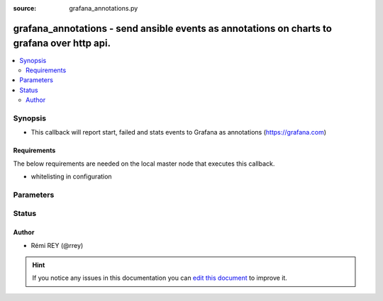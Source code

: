 :source: grafana_annotations.py


.. _grafana_annotations_callback:


grafana_annotations - send ansible events as annotations on charts to grafana over http api.
++++++++++++++++++++++++++++++++++++++++++++++++++++++++++++++++++++++++++++++++++++++++++++

.. versionadded:: 2.6

.. contents::
   :local:
   :depth: 2


Synopsis
--------
- This callback will report start, failed and stats events to Grafana as annotations (https://grafana.com)



Requirements
~~~~~~~~~~~~
The below requirements are needed on the local master node that executes this callback.

- whitelisting in configuration


Parameters
----------

.. raw:: html

    <table  border=0 cellpadding=0 class="documentation-table">
        <tr>
            <th colspan="1">Parameter</th>
            <th>Choices/<font color="blue">Defaults</font></th>
                            <th>Configuration</th>
                        <th width="100%">Comments</th>
        </tr>
                    <tr>
                                                                <td colspan="1">
                    <b>grafana_api_key</b>
                                                                            </td>
                                <td>
                                                                                                                                                            </td>
                                                    <td>
                                                    <div> ini entries:
                                                                    <p>[callback_grafana_annotations ]<br>grafana_api_key = VALUE</p>
                                                            </div>
                                                                                                            <div>env:GRAFANA_API_KEY</div>
                                                                                                </td>
                                                <td>
                                                                        <div>Grafana API key, allowing to authenticate when posting on the HTTP API. If not provided, grafana_login and grafana_password will be required.</div>
                                                                                </td>
            </tr>
                                <tr>
                                                                <td colspan="1">
                    <b>grafana_dashboard_id</b>
                                                                            </td>
                                <td>
                                                                                                                                                            </td>
                                                    <td>
                                                    <div> ini entries:
                                                                    <p>[callback_grafana_annotations ]<br>grafana_dashboard_id = VALUE</p>
                                                            </div>
                                                                                                            <div>env:GRAFANA_DASHBOARD_ID</div>
                                                                                                </td>
                                                <td>
                                                                        <div>The grafana dashboard id where the annotation shall be created.</div>
                                                                                </td>
            </tr>
                                <tr>
                                                                <td colspan="1">
                    <b>grafana_panel_id</b>
                                                                            </td>
                                <td>
                                                                                                                                                            </td>
                                                    <td>
                                                    <div> ini entries:
                                                                    <p>[callback_grafana_annotations ]<br>grafana_panel_id = VALUE</p>
                                                            </div>
                                                                                                            <div>env:GRAFANA_PANEL_ID</div>
                                                                                                </td>
                                                <td>
                                                                        <div>The grafana panel id where the annotation shall be created.</div>
                                                                                </td>
            </tr>
                                <tr>
                                                                <td colspan="1">
                    <b>grafana_password</b>
                                                                            </td>
                                <td>
                                                                                                                                                                    <b>Default:</b><br/><div style="color: blue">ansible</div>
                                    </td>
                                                    <td>
                                                    <div> ini entries:
                                                                    <p>[callback_grafana_annotations ]<br>grafana_password = ansible</p>
                                                            </div>
                                                                                                            <div>env:GRAFANA_PASSWORD</div>
                                                                                                </td>
                                                <td>
                                                                        <div>Grafana password used for authentication. Ignored if grafana_api_key is provided.</div>
                                                                                </td>
            </tr>
                                <tr>
                                                                <td colspan="1">
                    <b>grafana_url</b>
                                        <br/><div style="font-size: small; color: red">required</div>                                    </td>
                                <td>
                                                                                                                                                            </td>
                                                    <td>
                                                    <div> ini entries:
                                                                    <p>[callback_grafana_annotations ]<br>grafana_url = VALUE</p>
                                                            </div>
                                                                                                            <div>env:GRAFANA_URL</div>
                                                                                                </td>
                                                <td>
                                                                        <div>Grafana annotations api URL</div>
                                                                                </td>
            </tr>
                                <tr>
                                                                <td colspan="1">
                    <b>grafana_user</b>
                                                                            </td>
                                <td>
                                                                                                                                                                    <b>Default:</b><br/><div style="color: blue">ansible</div>
                                    </td>
                                                    <td>
                                                    <div> ini entries:
                                                                    <p>[callback_grafana_annotations ]<br>grafana_user = ansible</p>
                                                            </div>
                                                                                                            <div>env:GRAFANA_USER</div>
                                                                                                </td>
                                                <td>
                                                                        <div>Grafana user used for authentication. Ignored if grafana_api_key is provided.</div>
                                                                                </td>
            </tr>
                                <tr>
                                                                <td colspan="1">
                    <b>http_agent</b>
                                                                            </td>
                                <td>
                                                                                                                                                                    <b>Default:</b><br/><div style="color: blue">Ansible (grafana_annotations callback)</div>
                                    </td>
                                                    <td>
                                                    <div> ini entries:
                                                                    <p>[callback_grafana_annotations ]<br>http_agent = Ansible (grafana_annotations callback)</p>
                                                            </div>
                                                                                                            <div>env:HTTP_AGENT</div>
                                                                                                </td>
                                                <td>
                                                                        <div>The HTTP 'User-agent' value to set in HTTP requets.</div>
                                                                                </td>
            </tr>
                                <tr>
                                                                <td colspan="1">
                    <b>validate_grafana_certs</b>
                                                                            </td>
                                <td>
                                                                                                                                                                                                                <b>Default:</b><br/><div style="color: blue">yes</div>
                                    </td>
                                                    <td>
                                                    <div> ini entries:
                                                                    <p>[callback_grafana_annotations ]<br>validate_grafana_certs = yes</p>
                                                            </div>
                                                                                                            <div>env:GRAFANA_VALIDATE_CERT</div>
                                                                                                </td>
                                                <td>
                                                                        <div>(bool) validate the SSL certificate of the Grafana server. (For HTTPS url)</div>
                                                                                </td>
            </tr>
                        </table>
    <br/>







Status
------




Author
~~~~~~

- Rémi REY (@rrey)


.. hint::
    If you notice any issues in this documentation you can `edit this document <https://github.com/ansible/ansible/edit/devel/lib/ansible/plugins/callback/grafana_annotations.py>`_ to improve it.
